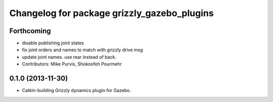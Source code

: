 ^^^^^^^^^^^^^^^^^^^^^^^^^^^^^^^^^^^^^^^^^^^^
Changelog for package grizzly_gazebo_plugins
^^^^^^^^^^^^^^^^^^^^^^^^^^^^^^^^^^^^^^^^^^^^

Forthcoming
-----------
* disable publishing joint states
* fix joint orders and names to match with grizzly drive msg
* update joint names. use rear instead of back.
* Contributors: Mike Purvis, Shokoofeh Pourmehr

0.1.0 (2013-11-30)
------------------
* Catkin-building Grizzly dynamics plugin for Gazebo.
